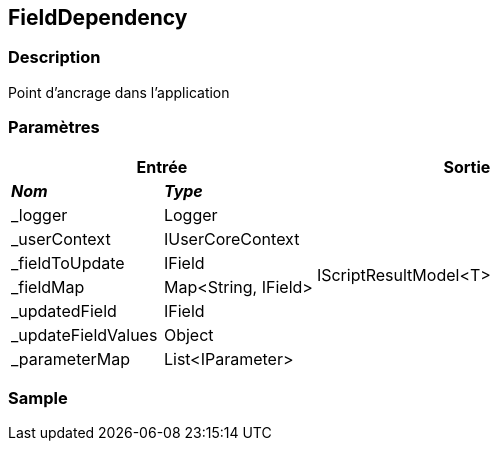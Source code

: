 [[_17_FieldDependency]]
== FieldDependency

=== Description

Point d'ancrage dans l'application

=== Paramètres

[options="header"]
[cols="25%,25%,50%"]
|===
2+|Entrée|Sortie
s|_Nom_ s|_Type_ .8+|IScriptResultModel<T>
|_logger|Logger
|_userContext|IUserCoreContext
|_fieldToUpdate|IField
|_fieldMap|Map<String, IField>
|_updatedField|IField
|_updateFieldValues|Object
|_parameterMap|List<IParameter>
|===

=== Sample